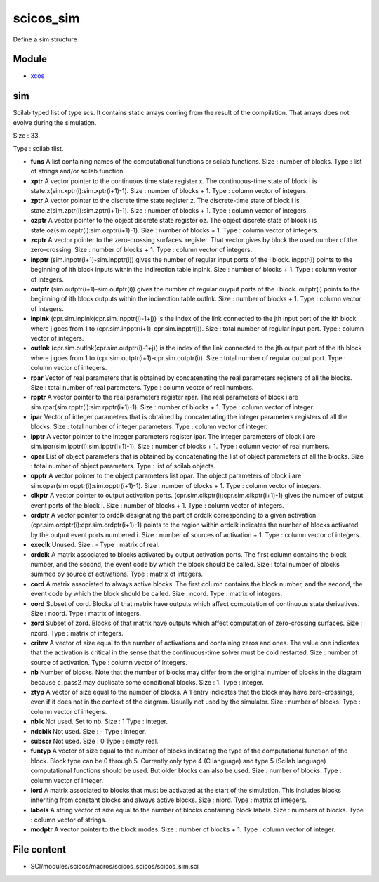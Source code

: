 


scicos_sim
==========

Define a sim structure



Module
~~~~~~


+ `xcos`_




sim
~~~

Scilab typed list of type scs. It contains static arrays coming from
the result of the compilation. That arrays does not evolve during the
simulation.





Size : 33.

Type : scilab tlist.




+ **funs** A list containing names of the computational functions or
  scilab functions. Size : number of blocks. Type : list of strings
  and/or scilab function.
+ **xptr** A vector pointer to the continuous time state register x.
  The continuous-time state of block i is
  state.x(sim.xptr(i):sim.xptr(i+1)-1). Size : number of blocks + 1.
  Type : column vector of integers.
+ **zptr** A vector pointer to the discrete time state register z. The
  discrete-time state of block i is
  state.z(sim.zptr(i):sim.zptr(i+1)-1). Size : number of blocks + 1.
  Type : column vector of integers.
+ **ozptr** A vector pointer to the object discrete state register oz.
  The object discrete state of block i is
  state.oz(sim.ozptr(i):sim.ozptr(i+1)-1). Size : number of blocks + 1.
  Type : column vector of integers.
+ **zcptr** A vector pointer to the zero-crossing surfaces. register.
  That vector gives by block the used number of the zero-crossing. Size
  : number of blocks + 1. Type : column vector of integers.
+ **inpptr** (sim.inpptr(i+1)-sim.inpptr(i)) gives the number of
  regular input ports of the i block. inpptr(i) points to the beginning
  of ith block inputs within the indirection table inplnk. Size : number
  of blocks + 1. Type : column vector of integers.
+ **outptr** (sim.outptr(i+1)-sim.outptr(i)) gives the number of
  regular ouyput ports of the i block. outptr(i) points to the beginning
  of ith block outputs within the indirection table outlnk. Size :
  number of blocks + 1. Type : column vector of integers.
+ **inplnk** (cpr.sim.inplnk(cpr.sim.inpptr(i)-1+j)) is the index of
  the link connected to the jth input port of the ith block where j goes
  from 1 to (cpr.sim.inpptr(i+1)-cpr.sim.inpptr(i)). Size : total number
  of regular input port. Type : column vector of integers.
+ **outlnk** (cpr.sim.outlnk(cpr.sim.outptr(i)-1+j)) is the index of
  the link connected to the jth output port of the ith block where j
  goes from 1 to (cpr.sim.outptr(i+1)-cpr.sim.outptr(i)). Size : total
  number of regular output port. Type : column vector of integers.
+ **rpar** Vector of real parameters that is obtained by concatenating
  the real parameters registers of all the blocks. Size : total number
  of real parameters. Type : column vector of real numbers.
+ **rpptr** A vector pointer to the real parameters register rpar. The
  real parameters of block i are
  sim.rpar(sim.rpptr(i):sim.rpptr(i+1)-1). Size : number of blocks + 1.
  Type : column vector of integer.
+ **ipar** Vector of integer parameters that is obtained by
  concatenating the integer parameters registers of all the blocks. Size
  : total number of integer parameters. Type : column vector of integer.
+ **ipptr** A vector pointer to the integer parameters register ipar.
  The integer parameters of block i are
  sim.ipar(sim.ipptr(i):sim.ipptr(i+1)-1). Size : number of blocks + 1.
  Type : column vector of real numbers.
+ **opar** List of object parameters that is obtained by concatenating
  the list of object parameters of all the blocks. Size : total number
  of object parameters. Type : list of scilab objects.
+ **opptr** A vector pointer to the object parameters list opar. The
  object parameters of block i are
  sim.opar(sim.opptr(i):sim.opptr(i+1)-1). Size : number of blocks + 1.
  Type : column vector of integers.
+ **clkptr** A vector pointer to output activation ports.
  (cpr.sim.clkptr(i):cpr.sim.clkptr(i+1)-1) gives the number of output
  event ports of the block i. Size : number of blocks + 1. Type : column
  vector of integers.
+ **ordptr** A vector pointer to ordclk designating the part of ordclk
  corresponding to a given activation.
  (cpr.sim.ordptr(i):cpr.sim.ordptr(i+1)-1) points to the region within
  ordclk indicates the number of blocks activated by the output event
  ports numbered i. Size : number of sources of activation + 1. Type :
  column vector of integers.
+ **execlk** Unused. Size : - Type : matrix of real.
+ **ordclk** A matrix associated to blocks activated by output
  activation ports. The first column contains the block number, and the
  second, the event code by which the block should be called. Size :
  total number of blocks summed by source of activations. Type : matrix
  of integers.
+ **cord** A matrix associated to always active blocks. The first
  column contains the block number, and the second, the event code by
  which the block should be called. Size : ncord. Type : matrix of
  integers.
+ **oord** Subset of cord. Blocks of that matrix have outputs which
  affect computation of continuous state derivatives. Size : noord. Type
  : matrix of integers.
+ **zord** Subset of zord. Blocks of that matrix have outputs which
  affect computation of zero-crossing surfaces. Size : nzord. Type :
  matrix of integers.
+ **critev** A vector of size equal to the number of activations and
  containing zeros and ones. The value one indicates that the activation
  is critical in the sense that the continuous-time solver must be cold
  restarted. Size : number of source of activation. Type : column vector
  of integers.
+ **nb** Number of blocks. Note that the number of blocks may differ
  from the original number of blocks in the diagram because c_pass2 may
  duplicate some conditional blocks. Size : 1. Type : integer.
+ **ztyp** A vector of size equal to the number of blocks. A 1 entry
  indicates that the block may have zero-crossings, even if it does not
  in the context of the diagram. Usually not used by the simulator. Size
  : number of blocks. Type : column vector of integers.
+ **nblk** Not used. Set to nb. Size : 1 Type : integer.
+ **ndcblk** Not used. Size : - Type : integer.
+ **subscr** Not used. Size : 0 Type : empty real.
+ **funtyp** A vector of size equal to the number of blocks indicating
  the type of the computational function of the block. Block type can be
  0 through 5. Currently only type 4 (C language) and type 5 (Scilab
  language) computational functions should be used. But older blocks can
  also be used. Size : number of blocks. Type : column vector of
  integer.
+ **iord** A matrix associated to blocks that must be activated at the
  start of the simulation. This includes blocks inheriting from constant
  blocks and always active blocks. Size : niord. Type : matrix of
  integers.
+ **labels** A string vector of size equal to the number of blocks
  containing block labels. Size : numbers of blocks. Type : column
  vector of strings.
+ **modptr** A vector pointer to the block modes. Size : number of
  blocks + 1. Type : column vector of integer.




File content
~~~~~~~~~~~~


+ SCI/modules/scicos/macros/scicos_scicos/scicos_sim.sci


.. _xcos: xcos.html


